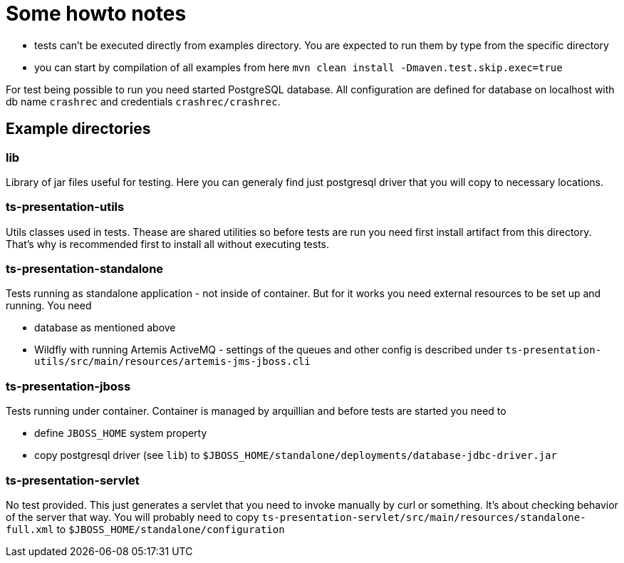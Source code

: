 = Some howto notes

* tests can't be executed directly from examples directory. You are expected to run them by type from the specific directory
* you can start by compilation of all examples from here
  `mvn clean install -Dmaven.test.skip.exec=true`

For test being possible to run you need started PostgreSQL database. All configuration are defined for database on localhost
with db name `crashrec` and credentials `crashrec/crashrec`.

== Example directories

=== lib

Library of jar files useful for testing. Here you can generaly find just postgresql driver that you will copy
to necessary locations.

=== ts-presentation-utils

Utils classes used in tests. Thease are shared utilities so before tests are run you need first install artifact from
this directory. That's why is recommended first to install all without executing tests.

=== ts-presentation-standalone

Tests running as standalone application - not inside of container. But for it works you need external resources to be
set up and running. You need

* database as mentioned above
* Wildfly with running Artemis ActiveMQ - settings of the queues and other config is described under `ts-presentation-utils/src/main/resources/artemis-jms-jboss.cli`

=== ts-presentation-jboss

Tests running under container. Container is managed by arquillian and before tests are started you need to

* define `JBOSS_HOME` system property
* copy postgresql driver (see `lib`) to `$JBOSS_HOME/standalone/deployments/database-jdbc-driver.jar`

=== ts-presentation-servlet

No test provided. This just generates a servlet that you need to invoke manually by curl or something. It's about checking behavior of the server that way.
You will probably need to copy `ts-presentation-servlet/src/main/resources/standalone-full.xml` to `$JBOSS_HOME/standalone/configuration`

